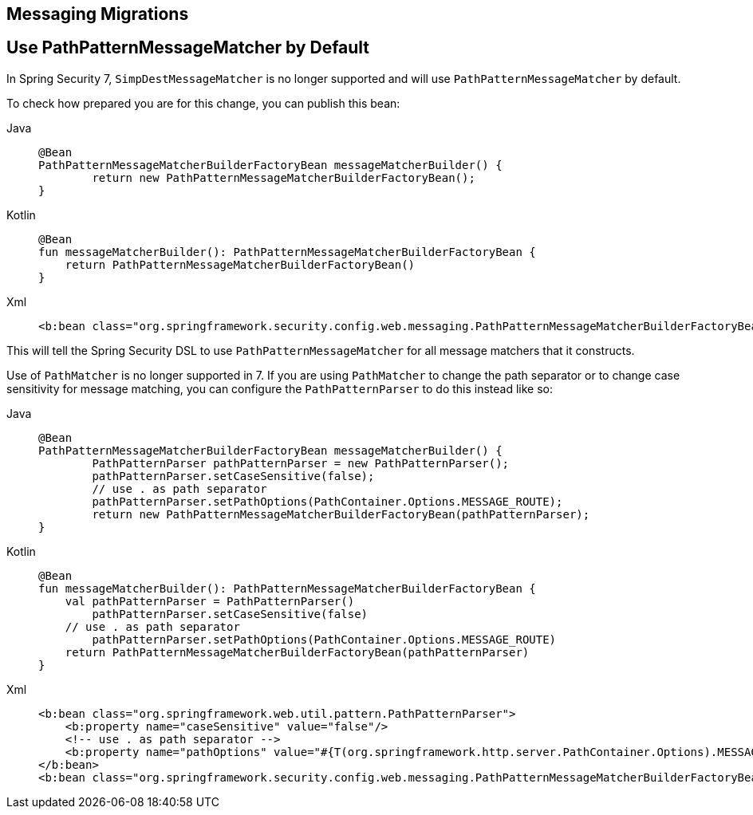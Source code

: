 == Messaging Migrations

[[use-path-pattern]]
== Use PathPatternMessageMatcher by Default

In Spring Security 7, `SimpDestMessageMatcher` is no longer supported and will use `PathPatternMessageMatcher` by default.

To check how prepared you are for this change, you can publish this bean:

[tabs]
======
Java::
+
[source,java,role="primary"]
----
@Bean
PathPatternMessageMatcherBuilderFactoryBean messageMatcherBuilder() {
	return new PathPatternMessageMatcherBuilderFactoryBean();
}
----

Kotlin::
+
[source,kotlin,role="secondary"]
----
@Bean
fun messageMatcherBuilder(): PathPatternMessageMatcherBuilderFactoryBean {
    return PathPatternMessageMatcherBuilderFactoryBean()
}
----

Xml::
+
[source,xml,role="secondary"]
----
<b:bean class="org.springframework.security.config.web.messaging.PathPatternMessageMatcherBuilderFactoryBean"/>
----
======

This will tell the Spring Security DSL to use `PathPatternMessageMatcher` for all message matchers that it constructs.

Use of `PathMatcher` is no longer supported in 7.
If you are using `PathMatcher` to change the path separator or to change case sensitivity for message matching, you can configure the `PathPatternParser` to do this instead like so:

[tabs]
======
Java::
+
[source,java,role="primary"]
----
@Bean
PathPatternMessageMatcherBuilderFactoryBean messageMatcherBuilder() {
	PathPatternParser pathPatternParser = new PathPatternParser();
	pathPatternParser.setCaseSensitive(false);
	// use . as path separator
	pathPatternParser.setPathOptions(PathContainer.Options.MESSAGE_ROUTE);
	return new PathPatternMessageMatcherBuilderFactoryBean(pathPatternParser);
}
----

Kotlin::
+
[source,kotlin,role="secondary"]
----
@Bean
fun messageMatcherBuilder(): PathPatternMessageMatcherBuilderFactoryBean {
    val pathPatternParser = PathPatternParser()
	pathPatternParser.setCaseSensitive(false)
    // use . as path separator
	pathPatternParser.setPathOptions(PathContainer.Options.MESSAGE_ROUTE)
    return PathPatternMessageMatcherBuilderFactoryBean(pathPatternParser)
}
----

Xml::
+
[source,xml,role="secondary"]
----
<b:bean class="org.springframework.web.util.pattern.PathPatternParser">
    <b:property name="caseSensitive" value="false"/>
    <!-- use . as path separator -->
    <b:property name="pathOptions" value="#{T(org.springframework.http.server.PathContainer.Options).MESSAGE_ROUTE"/>
</b:bean>
<b:bean class="org.springframework.security.config.web.messaging.PathPatternMessageMatcherBuilderFactoryBean"/>
----
======
